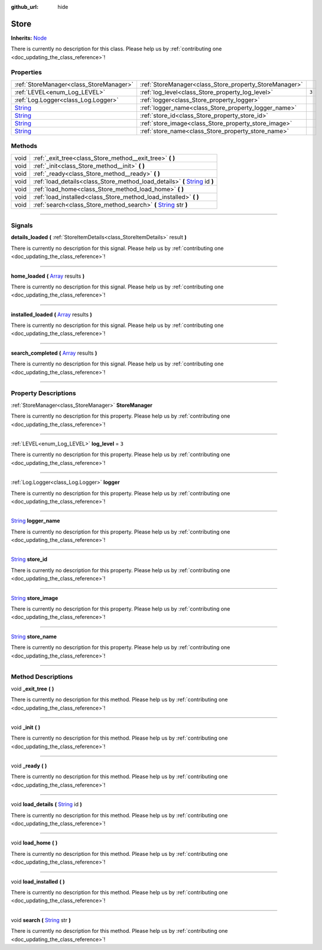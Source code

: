 :github_url: hide

.. DO NOT EDIT THIS FILE!!!
.. Generated automatically from Godot engine sources.
.. Generator: https://github.com/godotengine/godot/tree/master/doc/tools/make_rst.py.
.. XML source: https://github.com/godotengine/godot/tree/master/api/classes/Store.xml.

.. _class_Store:

Store
=====

**Inherits:** `Node <https://docs.godotengine.org/en/stable/classes/class_node.html>`_

.. container:: contribute

	There is currently no description for this class. Please help us by :ref:`contributing one <doc_updating_the_class_reference>`!

.. rst-class:: classref-reftable-group

Properties
----------

.. table::
   :widths: auto

   +------------------------------------------------------------------------------+--------------------------------------------------------+-------+
   | :ref:`StoreManager<class_StoreManager>`                                      | :ref:`StoreManager<class_Store_property_StoreManager>` |       |
   +------------------------------------------------------------------------------+--------------------------------------------------------+-------+
   | :ref:`LEVEL<enum_Log_LEVEL>`                                                 | :ref:`log_level<class_Store_property_log_level>`       | ``3`` |
   +------------------------------------------------------------------------------+--------------------------------------------------------+-------+
   | :ref:`Log.Logger<class_Log.Logger>`                                          | :ref:`logger<class_Store_property_logger>`             |       |
   +------------------------------------------------------------------------------+--------------------------------------------------------+-------+
   | `String <https://docs.godotengine.org/en/stable/classes/class_string.html>`_ | :ref:`logger_name<class_Store_property_logger_name>`   |       |
   +------------------------------------------------------------------------------+--------------------------------------------------------+-------+
   | `String <https://docs.godotengine.org/en/stable/classes/class_string.html>`_ | :ref:`store_id<class_Store_property_store_id>`         |       |
   +------------------------------------------------------------------------------+--------------------------------------------------------+-------+
   | `String <https://docs.godotengine.org/en/stable/classes/class_string.html>`_ | :ref:`store_image<class_Store_property_store_image>`   |       |
   +------------------------------------------------------------------------------+--------------------------------------------------------+-------+
   | `String <https://docs.godotengine.org/en/stable/classes/class_string.html>`_ | :ref:`store_name<class_Store_property_store_name>`     |       |
   +------------------------------------------------------------------------------+--------------------------------------------------------+-------+

.. rst-class:: classref-reftable-group

Methods
-------

.. table::
   :widths: auto

   +------+--------------------------------------------------------------------------------------------------------------------------------------------------+
   | void | :ref:`_exit_tree<class_Store_method__exit_tree>` **(** **)**                                                                                     |
   +------+--------------------------------------------------------------------------------------------------------------------------------------------------+
   | void | :ref:`_init<class_Store_method__init>` **(** **)**                                                                                               |
   +------+--------------------------------------------------------------------------------------------------------------------------------------------------+
   | void | :ref:`_ready<class_Store_method__ready>` **(** **)**                                                                                             |
   +------+--------------------------------------------------------------------------------------------------------------------------------------------------+
   | void | :ref:`load_details<class_Store_method_load_details>` **(** `String <https://docs.godotengine.org/en/stable/classes/class_string.html>`_ id **)** |
   +------+--------------------------------------------------------------------------------------------------------------------------------------------------+
   | void | :ref:`load_home<class_Store_method_load_home>` **(** **)**                                                                                       |
   +------+--------------------------------------------------------------------------------------------------------------------------------------------------+
   | void | :ref:`load_installed<class_Store_method_load_installed>` **(** **)**                                                                             |
   +------+--------------------------------------------------------------------------------------------------------------------------------------------------+
   | void | :ref:`search<class_Store_method_search>` **(** `String <https://docs.godotengine.org/en/stable/classes/class_string.html>`_ str **)**            |
   +------+--------------------------------------------------------------------------------------------------------------------------------------------------+

.. rst-class:: classref-section-separator

----

.. rst-class:: classref-descriptions-group

Signals
-------

.. _class_Store_signal_details_loaded:

.. rst-class:: classref-signal

**details_loaded** **(** :ref:`StoreItemDetails<class_StoreItemDetails>` result **)**

.. container:: contribute

	There is currently no description for this signal. Please help us by :ref:`contributing one <doc_updating_the_class_reference>`!

.. rst-class:: classref-item-separator

----

.. _class_Store_signal_home_loaded:

.. rst-class:: classref-signal

**home_loaded** **(** `Array <https://docs.godotengine.org/en/stable/classes/class_array.html>`_ results **)**

.. container:: contribute

	There is currently no description for this signal. Please help us by :ref:`contributing one <doc_updating_the_class_reference>`!

.. rst-class:: classref-item-separator

----

.. _class_Store_signal_installed_loaded:

.. rst-class:: classref-signal

**installed_loaded** **(** `Array <https://docs.godotengine.org/en/stable/classes/class_array.html>`_ results **)**

.. container:: contribute

	There is currently no description for this signal. Please help us by :ref:`contributing one <doc_updating_the_class_reference>`!

.. rst-class:: classref-item-separator

----

.. _class_Store_signal_search_completed:

.. rst-class:: classref-signal

**search_completed** **(** `Array <https://docs.godotengine.org/en/stable/classes/class_array.html>`_ results **)**

.. container:: contribute

	There is currently no description for this signal. Please help us by :ref:`contributing one <doc_updating_the_class_reference>`!

.. rst-class:: classref-section-separator

----

.. rst-class:: classref-descriptions-group

Property Descriptions
---------------------

.. _class_Store_property_StoreManager:

.. rst-class:: classref-property

:ref:`StoreManager<class_StoreManager>` **StoreManager**

.. container:: contribute

	There is currently no description for this property. Please help us by :ref:`contributing one <doc_updating_the_class_reference>`!

.. rst-class:: classref-item-separator

----

.. _class_Store_property_log_level:

.. rst-class:: classref-property

:ref:`LEVEL<enum_Log_LEVEL>` **log_level** = ``3``

.. container:: contribute

	There is currently no description for this property. Please help us by :ref:`contributing one <doc_updating_the_class_reference>`!

.. rst-class:: classref-item-separator

----

.. _class_Store_property_logger:

.. rst-class:: classref-property

:ref:`Log.Logger<class_Log.Logger>` **logger**

.. container:: contribute

	There is currently no description for this property. Please help us by :ref:`contributing one <doc_updating_the_class_reference>`!

.. rst-class:: classref-item-separator

----

.. _class_Store_property_logger_name:

.. rst-class:: classref-property

`String <https://docs.godotengine.org/en/stable/classes/class_string.html>`_ **logger_name**

.. container:: contribute

	There is currently no description for this property. Please help us by :ref:`contributing one <doc_updating_the_class_reference>`!

.. rst-class:: classref-item-separator

----

.. _class_Store_property_store_id:

.. rst-class:: classref-property

`String <https://docs.godotengine.org/en/stable/classes/class_string.html>`_ **store_id**

.. container:: contribute

	There is currently no description for this property. Please help us by :ref:`contributing one <doc_updating_the_class_reference>`!

.. rst-class:: classref-item-separator

----

.. _class_Store_property_store_image:

.. rst-class:: classref-property

`String <https://docs.godotengine.org/en/stable/classes/class_string.html>`_ **store_image**

.. container:: contribute

	There is currently no description for this property. Please help us by :ref:`contributing one <doc_updating_the_class_reference>`!

.. rst-class:: classref-item-separator

----

.. _class_Store_property_store_name:

.. rst-class:: classref-property

`String <https://docs.godotengine.org/en/stable/classes/class_string.html>`_ **store_name**

.. container:: contribute

	There is currently no description for this property. Please help us by :ref:`contributing one <doc_updating_the_class_reference>`!

.. rst-class:: classref-section-separator

----

.. rst-class:: classref-descriptions-group

Method Descriptions
-------------------

.. _class_Store_method__exit_tree:

.. rst-class:: classref-method

void **_exit_tree** **(** **)**

.. container:: contribute

	There is currently no description for this method. Please help us by :ref:`contributing one <doc_updating_the_class_reference>`!

.. rst-class:: classref-item-separator

----

.. _class_Store_method__init:

.. rst-class:: classref-method

void **_init** **(** **)**

.. container:: contribute

	There is currently no description for this method. Please help us by :ref:`contributing one <doc_updating_the_class_reference>`!

.. rst-class:: classref-item-separator

----

.. _class_Store_method__ready:

.. rst-class:: classref-method

void **_ready** **(** **)**

.. container:: contribute

	There is currently no description for this method. Please help us by :ref:`contributing one <doc_updating_the_class_reference>`!

.. rst-class:: classref-item-separator

----

.. _class_Store_method_load_details:

.. rst-class:: classref-method

void **load_details** **(** `String <https://docs.godotengine.org/en/stable/classes/class_string.html>`_ id **)**

.. container:: contribute

	There is currently no description for this method. Please help us by :ref:`contributing one <doc_updating_the_class_reference>`!

.. rst-class:: classref-item-separator

----

.. _class_Store_method_load_home:

.. rst-class:: classref-method

void **load_home** **(** **)**

.. container:: contribute

	There is currently no description for this method. Please help us by :ref:`contributing one <doc_updating_the_class_reference>`!

.. rst-class:: classref-item-separator

----

.. _class_Store_method_load_installed:

.. rst-class:: classref-method

void **load_installed** **(** **)**

.. container:: contribute

	There is currently no description for this method. Please help us by :ref:`contributing one <doc_updating_the_class_reference>`!

.. rst-class:: classref-item-separator

----

.. _class_Store_method_search:

.. rst-class:: classref-method

void **search** **(** `String <https://docs.godotengine.org/en/stable/classes/class_string.html>`_ str **)**

.. container:: contribute

	There is currently no description for this method. Please help us by :ref:`contributing one <doc_updating_the_class_reference>`!

.. |virtual| replace:: :abbr:`virtual (This method should typically be overridden by the user to have any effect.)`
.. |const| replace:: :abbr:`const (This method has no side effects. It doesn't modify any of the instance's member variables.)`
.. |vararg| replace:: :abbr:`vararg (This method accepts any number of arguments after the ones described here.)`
.. |constructor| replace:: :abbr:`constructor (This method is used to construct a type.)`
.. |static| replace:: :abbr:`static (This method doesn't need an instance to be called, so it can be called directly using the class name.)`
.. |operator| replace:: :abbr:`operator (This method describes a valid operator to use with this type as left-hand operand.)`
.. |bitfield| replace:: :abbr:`BitField (This value is an integer composed as a bitmask of the following flags.)`
